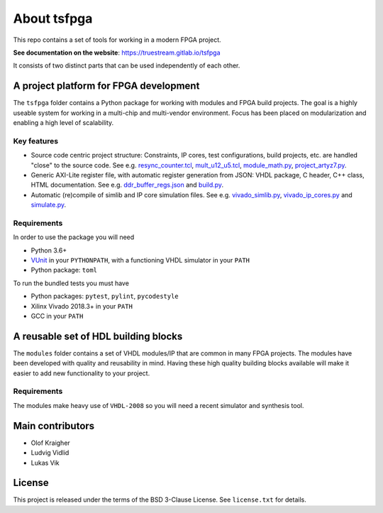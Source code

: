 About tsfpga
------------
This repo contains a set of tools for working in a modern FPGA project.

**See documentation on the website**: https://truestream.gitlab.io/tsfpga

It consists of two distinct parts that can be used independently of each other.

A project platform for FPGA development
=======================================
The ``tsfpga`` folder contains a Python package for working with modules and FPGA build projects.
The goal is a highly useable system for working in a multi-chip and multi-vendor environment.
Focus has been placed on modularization and enabling a high level of scalability.

.. image:: https://truestream.gitlab.io/tsfpga/badges/pytest_coverage.svg
  :alt: Pytest coverage badge
  :target: https://truestream.gitlab.io/tsfpga/pytest_coverage_html

Key features
____________

* Source code centric project structure: Constraints, IP cores, test configurations, build projects, etc. are handled "close" to the source code.
  See e.g. `resync_counter.tcl <modules/resync/scoped_constraints/resync_counter.tcl>`__, `mult_u12_u5.tcl <examples/modules_with_ip/module_with_ip_cores/ip_cores/mult_u12_u5.tcl>`__, `module_math.py <modules/math/module_math.py>`__, `project_artyz7.py <examples/modules/artyz7/project_artyz7.py>`__.
* Generic AXI-Lite register file, with automatic register generation from JSON: VHDL package, C header, C++ class, HTML documentation. See e.g. `ddr_buffer_regs.json <examples/modules/ddr_buffer/ddr_buffer_regs.json>`__ and `build.py <examples/build.py#L100>`__.
* Automatic (re)compile of simlib and IP core simulation files. See e.g. `vivado_simlib.py <tsfpga/vivado_simlib.py>`__, `vivado_ip_cores.py <tsfpga/vivado_ip_cores.py>`__ and `simulate.py <examples/simulate.py#L41>`__.

Requirements
____________
In order to use the package you will need

* Python 3.6+
* `VUnit <https://vunit.github.io/>`__ in your ``PYTHONPATH``, with a functioning VHDL simulator in your ``PATH``
* Python package: ``toml``

To run the bundled tests you must have

* Python packages: ``pytest``, ``pylint``, ``pycodestyle``
* Xilinx Vivado 2018.3+ in your ``PATH``
* GCC in your ``PATH``

A reusable set of HDL building blocks
=======================================
The ``modules`` folder contains a set of VHDL modules/IP that are common in many FPGA projects.
The modules have been developed with quality and reusability in mind.
Having these high quality building blocks available will make it easier to add new functionality to your project.

Requirements
____________
The modules make heavy use of ``VHDL-2008`` so you will need a recent simulator and synthesis tool.

Main contributors
=================
* Olof Kraigher
* Ludvig Vidlid
* Lukas Vik

License
=======
This project is released under the terms of the BSD 3-Clause License. See ``license.txt`` for details.
